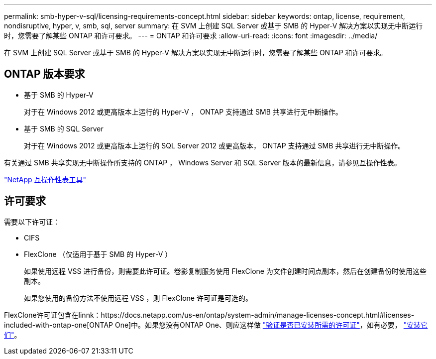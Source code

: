 ---
permalink: smb-hyper-v-sql/licensing-requirements-concept.html 
sidebar: sidebar 
keywords: ontap, license, requirement, nondisruptive, hyper, v, smb, sql, server 
summary: 在 SVM 上创建 SQL Server 或基于 SMB 的 Hyper-V 解决方案以实现无中断运行时，您需要了解某些 ONTAP 和许可要求。 
---
= ONTAP 和许可要求
:allow-uri-read: 
:icons: font
:imagesdir: ../media/


[role="lead"]
在 SVM 上创建 SQL Server 或基于 SMB 的 Hyper-V 解决方案以实现无中断运行时，您需要了解某些 ONTAP 和许可要求。



== ONTAP 版本要求

* 基于 SMB 的 Hyper-V
+
对于在 Windows 2012 或更高版本上运行的 Hyper-V ， ONTAP 支持通过 SMB 共享进行无中断操作。

* 基于 SMB 的 SQL Server
+
对于在 Windows 2012 或更高版本上运行的 SQL Server 2012 或更高版本， ONTAP 支持通过 SMB 共享进行无中断操作。



有关通过 SMB 共享实现无中断操作所支持的 ONTAP ， Windows Server 和 SQL Server 版本的最新信息，请参见互操作性表。

https://mysupport.netapp.com/matrix["NetApp 互操作性表工具"^]



== 许可要求

需要以下许可证：

* CIFS
* FlexClone （仅适用于基于 SMB 的 Hyper-V ）
+
如果使用远程 VSS 进行备份，则需要此许可证。卷影复制服务使用 FlexClone 为文件创建时间点副本，然后在创建备份时使用这些副本。

+
如果您使用的备份方法不使用远程 VSS ，则 FlexClone 许可证是可选的。



FlexClone许可证包含在linnk：https://docs.netapp.com/us-en/ontap/system-admin/manage-licenses-concept.html#licenses-included-with-ontap-one[ONTAP One]中。如果您没有ONTAP One、则应这样做 link:https://docs.netapp.com/us-en/ontap/system-admin/manage-license-task.html["验证是否已安装所需的许可证"]，如有必要， link:https://docs.netapp.com/us-en/ontap/system-admin/install-license-task.html["安装它们"]。
